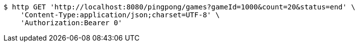 [source,bash]
----
$ http GET 'http://localhost:8080/pingpong/games?gameId=1000&count=20&status=end' \
    'Content-Type:application/json;charset=UTF-8' \
    'Authorization:Bearer 0'
----